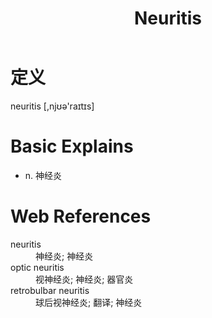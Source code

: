 #+title: Neuritis
#+roam_tags:英语单词

* 定义
  
neuritis [,njʊə'raɪtɪs]

* Basic Explains
- n. 神经炎

* Web References
- neuritis :: 神经炎; 神经炎
- optic neuritis :: 视神经炎; 神经炎; 器官炎
- retrobulbar neuritis :: 球后视神经炎; 翻译; 神经炎
